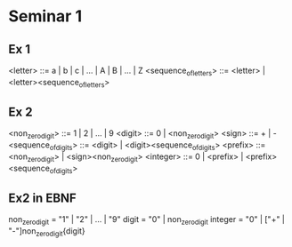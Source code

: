 * Seminar 1
** Ex 1
<letter> ::= a | b | c | ... | A | B | ... | Z
<sequence_of_letters> ::= <letter> | <letter><sequence_of_letters>

** Ex 2
<non_zero_digit> ::= 1 | 2 | ... | 9
<digit> ::= 0 | <non_zero_digit>
<sign> ::= + | -
<sequence_of_digits> ::= <digit> | <digit><sequence_of_digits>
<prefix> ::= <non_zero_digit> | <sign><non_zero_digit>
<integer> ::= 0 | <prefix> | <prefix><sequence_of_digits>

** Ex2 in EBNF
non_zero_digit = "1" | "2" | ... | "9"
digit = "0" | non_zero_digit
integer = "0" | ["+" | "-"]non_zero_digit{digit}

